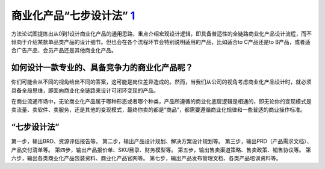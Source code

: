 
商业化产品“七步设计法” `1 <http://www.woshipm.com/pd/3784247.html>`__
=====================================================================

方法论试图提炼出从0到1设计商业化产品的通用思路，重点介绍宏观设计逻辑，即具备普适性的全链路商业化产品设计流程，而不倾向于介绍某款单品类产品的设计细节。但也会在各个流程环节会特别说明适用的产品，比如适合to
C产品还是to B产品，或者适合广告产品、会员产品还是其他商业化产品。

如何设计一款专业的、具备竞争力的商业化产品呢？
----------------------------------------------

你们可能会从不同的视角给出不同的答案，这可能是岗位差异造成的。然而，当我们从公司的视角考虑商业化产品设计时，就必须具备全局思维，即面向商业化全链路来设计可闭环变现的产品。

在商业流通市场中，无论商业化产品属于哪种形态或者哪个种类，产品所遵循的商业化底层逻辑是相通的，即无论你的变现模式是卖流量、卖软件、卖服务，还是其他的变现模式，最终你卖的都是“商品”，都需要遵循商业化规律和一些普适的商业操作标准。

“七步设计法”
------------

第一步，输出BRD、资源评估报告等。
第二步，输出产品设计规划、解决方案设计规划等。
第三步，输出PRD（产品需求文档）、产品交付清单等。
第四步，输出产品报价单、SKU目录、财务模型等。
第五步，输出售卖渠道策略、售卖政策、销售协议等。
第六步，输出各类商业化产品包装资料、商业化产品官网等。
第七步，输出产品发布管理文档、各类产品培训资料等。

